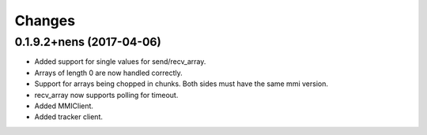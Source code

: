 Changes
=======

0.1.9.2+nens (2017-04-06)
-------------------------

- Added support for single values for send/recv_array.

- Arrays of length 0 are now handled correctly.

- Support for arrays being chopped in chunks. Both sides must have the same
  mmi version.

- recv_array now supports polling for timeout.

- Added MMIClient.

- Added tracker client.
